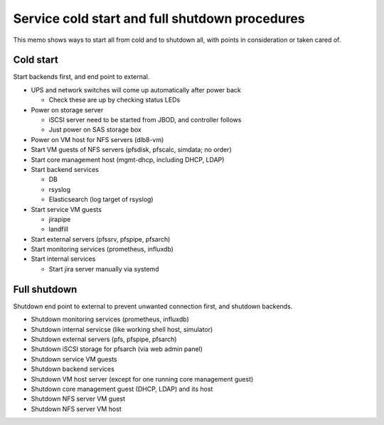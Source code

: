 Service cold start and full shutdown procedures
------

This memo shows ways to start all from cold and to shutdown all, with points 
in consideration or taken cared of.

Cold start
======

Start backends first, and end point to external. 

* UPS and network switches will come up automatically after power back

  * Check these are up by checking status LEDs

* Power on storage server

  * iSCSI server need to be started from JBOD, and controller follows
  * Just power on SAS storage box

* Power on VM host for NFS servers (dlb8-vm)
* Start VM guests of NFS servers (pfsdisk, pfscalc, simdata; no order)
* Start core management host (mgmt-dhcp, including DHCP, LDAP)
* Start backend services

  * DB
  * rsyslog
  * Elasticsearch (log target of rsyslog)

* Start service VM guests

  * jirapipe
  * landfill

* Start external servers (pfssrv, pfspipe, pfsarch)
* Start monitoring services (prometheus, influxdb)
* Start internal services

  * Start jira server manually via systemd

Full shutdown
======

Shutdown end point to external to prevent unwanted connection first, and 
shutdown backends. 

* Shutdown monitoring services (prometheus, influxdb)
* Shutdown internal servicse (like working shell host, simulator)
* Shutdown external servers (pfs, pfspipe, pfsarch)
* Shutdown iSCSI storage for pfsarch (via web admin panel)
* Shutdown service VM guests
* Shutdown backend services
* Shutdown VM host server (except for one running core management guest)
* Shutdown core management guest (DHCP, LDAP) and its host
* Shutdown NFS server VM guest
* Shutdown NFS server VM host

